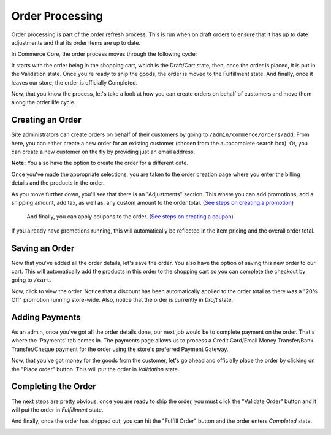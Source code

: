 Order Processing
================

Order processing is part of the order refresh process. This is run when
on draft orders to ensure that it has up to date adjustments and that
its order items are up to date.

In Commerce Core, the order process moves through the following cycle:

.. image:: ../images/order_workflow.png

It starts with the order being in the shopping cart, which is the Draft/Cart state, then, once the order is placed, it is put in the Validation state. Once you're ready to ship the goods, the order is moved to the Fulfillment state. And finally, once it leaves our store, the order is officially Completed.

Now, that you know the process, let's take a look at how you can create orders on behalf of customers and move them along the order life cycle.

Creating an Order
-----------------
Site administrators can create orders on behalf of their customers by going to ``/admin/commerce/orders/add``. From here, you can either create a new order for an existing customer (chosen from the autocomplete search box). Or, you can create a new customer on the fly by providing just an email address.

.. image:: ../images/create_a_new_order.png

**Note:** You also have the option to create the order for a different date.

Once you've made the appropriate selections, you are taken to the order creation page where you enter the billing details and the products in the order.

.. image:: ../images/order_details.png

As you move further down, you'll see that there is an "Adjustments" section. This where you can add promotions, add a shipping amount, add tax, as well as, any custom amount to the order total. (`See steps on creating a promotion <../creating-a-promotion.rst>`__)
 
 And finally, you can apply coupons to the order. (`See steps on creating a coupon <../creating-a-coupon.rst>`__)
 
.. image:: ../images/applying_coupons_to_order.png

If you already have promotions running, this will automatically be reflected in the item pricing and the overall order total.

Saving an Order
---------------

Now that you've added all the order details, let's save the order. You also have the option of saving this new order to our cart. This will automatically add the products in this order to the shopping cart so you can complete the checkout by going to ``/cart``. 

.. image:: ../images/save_order_to_cart.png

Now, click to view the order. Notice that a discount has been automatically applied to the order total as there was a "20% Off" promotion running store-wide. Also, notice that the order is currently in `Draft` state. 

.. image:: ../images/promotion_applied_to_order.png

Adding Payments
----------------

As an admin, once you've got all the order details done, our next job would be to complete payment on the order. That's where the 'Payments' tab comes in. The payments page allows us to process a Credit Card/Email Money Transfer/Bank Transfer/Cheque payment for the order using the store's preferred Payment Gateway.

.. image:: ../images/capture_order_payment.png

Now, that you've got money for the goods from the customer, let's go ahead and officially place the order by clicking on the "Place order" button. This will put the order in `Validation` state.

.. image:: ../images/order_in_validation_state.png

Completing the Order
--------------------

The next steps are pretty obvious, once you are ready to ship the order, you must click the "Validate Order" button and it will put the order in `Fulfillment` state.

.. image:: ../images/order_in_fulfillment_state.png

And finally, once the order has shipped out, you can hit the "Fulfill Order" button and the order enters `Completed` state.

.. image:: ../images/order_completed.png
